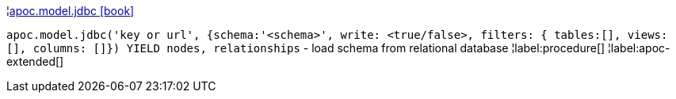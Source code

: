 ¦xref::overview/apoc.model/apoc.model.jdbc.adoc[apoc.model.jdbc icon:book[]] +

`apoc.model.jdbc('key or url', {schema:'<schema>', write: <true/false>, filters: { tables:[], views: [], columns: []}) YIELD nodes, relationships` - load schema from relational database
¦label:procedure[]
¦label:apoc-extended[]
